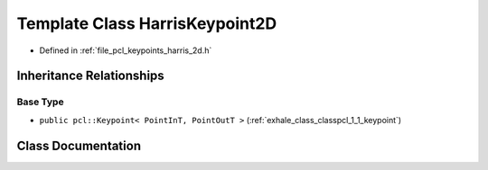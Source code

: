 .. _exhale_class_classpcl_1_1_harris_keypoint2_d:

Template Class HarrisKeypoint2D
===============================

- Defined in :ref:`file_pcl_keypoints_harris_2d.h`


Inheritance Relationships
-------------------------

Base Type
*********

- ``public pcl::Keypoint< PointInT, PointOutT >`` (:ref:`exhale_class_classpcl_1_1_keypoint`)


Class Documentation
-------------------


.. doxygenclass:: pcl::HarrisKeypoint2D
   :members:
   :protected-members:
   :undoc-members: